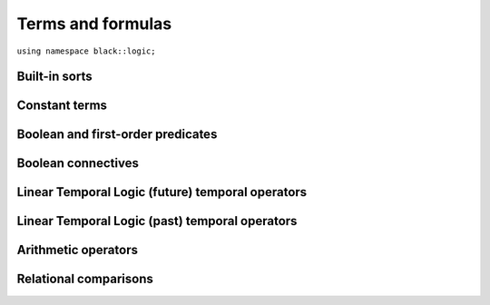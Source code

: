 Terms and formulas
====================







``using namespace black::logic;``

.. cpp:namespace:: black::logic



Built-in sorts
~~~~~~~~~~~~~~


.. cpp:struct:: sort_sort

   The sort of sorts.

   
   .. note::
      This term type is *primitive*, therefore it has no 
      constructors. Use :cpp:func:`alphabet::sort_sort()` to 
      create objects of this type.
   

   
        

.. cpp:struct:: integer_sort

   The sort of integer numbers.

   
   .. note::
      This term type is *primitive*, therefore it has no 
      constructors. Use :cpp:func:`alphabet::integer_sort()` to 
      create objects of this type.
   

   
        

.. cpp:struct:: real_sort

   The sort of real numbers.

   
   .. note::
      This term type is *primitive*, therefore it has no 
      constructors. Use :cpp:func:`alphabet::real_sort()` to 
      create objects of this type.
   

   
        

.. cpp:struct:: boolean_sort

   The sort of boolean values.

   
   .. note::
      This term type is *primitive*, therefore it has no 
      constructors. Use :cpp:func:`alphabet::boolean_sort()` to 
      create objects of this type.
   

   
        

.. cpp:struct:: function_sort

   The sort of functions.

   
   :constructor:
      .. cpp:function:: function_sort(logic::term range, std::vector<logic::term> arguments)

      
         :param range: The function's range.
      
         :param arguments: The function's arguments.
      

   

      
   :members:

   
      .. cpp:function:: logic::term range() const

         :returns: The function's range.

   
      .. cpp:function:: std::vector<logic::term> arguments() const

         :returns: The function's arguments.

   
   
        



Constant terms
~~~~~~~~~~~~~~


.. cpp:struct:: integer

   A constant integer value (e.g., 42).

   
   .. note::
      This term type is *primitive*, therefore it has no 
      constructors. Use :cpp:func:`alphabet::integer()` to 
      create objects of this type.
   

      
   :members:

   
      .. cpp:function:: int64_t value() const

         :returns: The constant value.

   
   
        

.. cpp:struct:: real

   A constant real value (e.g., 3.14).

   
   .. note::
      This term type is *primitive*, therefore it has no 
      constructors. Use :cpp:func:`alphabet::real()` to 
      create objects of this type.
   

      
   :members:

   
      .. cpp:function:: double value() const

         :returns: The constant value.

   
   
        

.. cpp:struct:: boolean

   A constant boolean value (i.e., `true` or `false`).

   
   .. note::
      This term type is *primitive*, therefore it has no 
      constructors. Use :cpp:func:`alphabet::boolean()` to 
      create objects of this type.
   

      
   :members:

   
      .. cpp:function:: bool value() const

         :returns: The boolean value.

   
   
        



Boolean and first-order predicates
~~~~~~~~~~~~~~~~~~~~~~~~~~~~~~~~~~


.. cpp:struct:: symbol

   A named symbol (e.g., a variable or a predicate).

   
   .. note::
      This term type is *primitive*, therefore it has no 
      constructors. Use :cpp:func:`alphabet::symbol()` to 
      create objects of this type.
   

      
   :members:

   
      .. cpp:function:: std::string name() const

         :returns: The symbol's label.

   
   
        

.. cpp:struct:: equal

   An equality constraint between terms.

   
   :constructor:
      .. cpp:function:: equal(std::vector<logic::term> arguments)

      
         :param arguments: The operands.
      

   

      
   :members:

   
      .. cpp:function:: std::vector<logic::term> arguments() const

         :returns: The operands.

   
   
        

.. cpp:struct:: distinct

   An inequality constraint between terms.

   
   :constructor:
      .. cpp:function:: distinct(std::vector<logic::term> arguments)

      
         :param arguments: The operands.
      

   

      
   :members:

   
      .. cpp:function:: std::vector<logic::term> arguments() const

         :returns: The operands.

   
   
        

.. cpp:struct:: atom

   An atomic first-order term (e.g. `f(x, y)`).

   
   :constructor:
      .. cpp:function:: atom(logic::term head, std::vector<logic::term> arguments)

      
         :param head: The applied symbol.
      
         :param arguments: The arguments.
      

   

      
   :members:

   
      .. cpp:function:: logic::term head() const

         :returns: The applied symbol.

   
      .. cpp:function:: std::vector<logic::term> arguments() const

         :returns: The arguments.

   
   
        



Boolean connectives
~~~~~~~~~~~~~~~~~~~


.. cpp:struct:: negation

   A logical negation.

   
   :constructor:
      .. cpp:function:: negation(logic::term argument)

      
         :param argument: The term to negate.
      

   

      
   :members:

   
      .. cpp:function:: logic::term argument() const

         :returns: The term to negate.

   
   
        

.. cpp:struct:: conjunction

   A logical conjunction.

   
   :constructor:
      .. cpp:function:: conjunction(std::vector<logic::term> arguments)

      
         :param arguments: The conjuncts.
      

   

      
   :members:

   
      .. cpp:function:: std::vector<logic::term> arguments() const

         :returns: The conjuncts.

   
   
        

.. cpp:struct:: disjunction

   A logical disjunction.

   
   :constructor:
      .. cpp:function:: disjunction(std::vector<logic::term> arguments)

      
         :param arguments: The disjuncts.
      

   

      
   :members:

   
      .. cpp:function:: std::vector<logic::term> arguments() const

         :returns: The disjuncts.

   
   
        

.. cpp:struct:: implication

   A logical implication.

   
   :constructor:
      .. cpp:function:: implication(logic::term left, logic::term right)

      
         :param left: The antecedent.
      
         :param right: The consequent.
      

   

      
   :members:

   
      .. cpp:function:: logic::term left() const

         :returns: The antecedent.

   
      .. cpp:function:: logic::term right() const

         :returns: The consequent.

   
   
        



Linear Temporal Logic (future) temporal operators
~~~~~~~~~~~~~~~~~~~~~~~~~~~~~~~~~~~~~~~~~~~~~~~~~


.. cpp:struct:: tomorrow

   An *tomorrow* LTL formula.

   
   :constructor:
      .. cpp:function:: tomorrow(logic::term argument)

      
         :param argument: The operator's argument.
      

   

      
   :members:

   
      .. cpp:function:: logic::term argument() const

         :returns: The operator's argument.

   
   
        

.. cpp:struct:: w_tomorrow

   A *weak tomorrow* LTL formula.

   
   :constructor:
      .. cpp:function:: w_tomorrow(logic::term argument)

      
         :param argument: The operator's argument.
      

   

      
   :members:

   
      .. cpp:function:: logic::term argument() const

         :returns: The operator's argument.

   
   
        

.. cpp:struct:: eventually

   An *eventually* LTL formula.

   
   :constructor:
      .. cpp:function:: eventually(logic::term argument)

      
         :param argument: The operator's argument.
      

   

      
   :members:

   
      .. cpp:function:: logic::term argument() const

         :returns: The operator's argument.

   
   
        

.. cpp:struct:: always

   An *always* LTL formula.

   
   :constructor:
      .. cpp:function:: always(logic::term argument)

      
         :param argument: The operator's argument.
      

   

      
   :members:

   
      .. cpp:function:: logic::term argument() const

         :returns: The operator's argument.

   
   
        

.. cpp:struct:: until

   An *until* LTL formula.

   
   :constructor:
      .. cpp:function:: until(logic::term left, logic::term right)

      
         :param left: The universal argument.
      
         :param right: The existential argument.
      

   

      
   :members:

   
      .. cpp:function:: logic::term left() const

         :returns: The universal argument.

   
      .. cpp:function:: logic::term right() const

         :returns: The existential argument.

   
   
        

.. cpp:struct:: release

   A *release* LTL formula.

   
   :constructor:
      .. cpp:function:: release(logic::term left, logic::term right)

      
         :param left: The existential argument.
      
         :param right: The universal argument.
      

   

      
   :members:

   
      .. cpp:function:: logic::term left() const

         :returns: The existential argument.

   
      .. cpp:function:: logic::term right() const

         :returns: The universal argument.

   
   
        



Linear Temporal Logic (past) temporal operators
~~~~~~~~~~~~~~~~~~~~~~~~~~~~~~~~~~~~~~~~~~~~~~~


.. cpp:struct:: yesterday

   An *yesterday* LTL formula.

   
   :constructor:
      .. cpp:function:: yesterday(logic::term argument)

      
         :param argument: The operator's argument.
      

   

      
   :members:

   
      .. cpp:function:: logic::term argument() const

         :returns: The operator's argument.

   
   
        

.. cpp:struct:: w_yesterday

   A *weak yesterday* LTL formula.

   
   :constructor:
      .. cpp:function:: w_yesterday(logic::term argument)

      
         :param argument: The operator's argument.
      

   

      
   :members:

   
      .. cpp:function:: logic::term argument() const

         :returns: The operator's argument.

   
   
        

.. cpp:struct:: once

   A *once* LTL formula.

   
   :constructor:
      .. cpp:function:: once(logic::term argument)

      
         :param argument: The operator's argument.
      

   

      
   :members:

   
      .. cpp:function:: logic::term argument() const

         :returns: The operator's argument.

   
   
        

.. cpp:struct:: historically

   An *historically* LTL formula.

   
   :constructor:
      .. cpp:function:: historically(logic::term argument)

      
         :param argument: The operator's argument.
      

   

      
   :members:

   
      .. cpp:function:: logic::term argument() const

         :returns: The operator's argument.

   
   
        

.. cpp:struct:: since

   A *since* LTL formula.

   
   :constructor:
      .. cpp:function:: since(logic::term left, logic::term right)

      
         :param left: The universal argument.
      
         :param right: The existential argument.
      

   

      
   :members:

   
      .. cpp:function:: logic::term left() const

         :returns: The universal argument.

   
      .. cpp:function:: logic::term right() const

         :returns: The existential argument.

   
   
        

.. cpp:struct:: triggered

   A *triggered* LTL formula.

   
   :constructor:
      .. cpp:function:: triggered(logic::term left, logic::term right)

      
         :param left: The existential argument.
      
         :param right: The universal argument.
      

   

      
   :members:

   
      .. cpp:function:: logic::term left() const

         :returns: The existential argument.

   
      .. cpp:function:: logic::term right() const

         :returns: The universal argument.

   
   
        



Arithmetic operators
~~~~~~~~~~~~~~~~~~~~


.. cpp:struct:: minus

   The unary minus.

   
   :constructor:
      .. cpp:function:: minus(logic::term argument)

      
         :param argument: The operand.
      

   

      
   :members:

   
      .. cpp:function:: logic::term argument() const

         :returns: The operand.

   
   
        

.. cpp:struct:: sum

   An arithmetic sum.

   
   :constructor:
      .. cpp:function:: sum(std::vector<logic::term> arguments)

      
         :param arguments: The addends.
      

   

      
   :members:

   
      .. cpp:function:: std::vector<logic::term> arguments() const

         :returns: The addends.

   
   
        

.. cpp:struct:: product

   An arithmetic product.

   
   :constructor:
      .. cpp:function:: product(std::vector<logic::term> arguments)

      
         :param arguments: The factors.
      

   

      
   :members:

   
      .. cpp:function:: std::vector<logic::term> arguments() const

         :returns: The factors.

   
   
        

.. cpp:struct:: difference

   An arithmetic difference.

   
   :constructor:
      .. cpp:function:: difference(logic::term left, logic::term right)

      
         :param left: The minuend.
      
         :param right: The subtrahend.
      

   

      
   :members:

   
      .. cpp:function:: logic::term left() const

         :returns: The minuend.

   
      .. cpp:function:: logic::term right() const

         :returns: The subtrahend.

   
   
        

.. cpp:struct:: division

   An arithmetic division.

   
   :constructor:
      .. cpp:function:: division(logic::term left, logic::term right)

      
         :param left: The numerator.
      
         :param right: The denominator.
      

   

      
   :members:

   
      .. cpp:function:: logic::term left() const

         :returns: The numerator.

   
      .. cpp:function:: logic::term right() const

         :returns: The denominator.

   
   
        



Relational comparisons
~~~~~~~~~~~~~~~~~~~~~~


.. cpp:struct:: less_than

   A less-than comparison.

   
   :constructor:
      .. cpp:function:: less_than(logic::term left, logic::term right)

      
         :param left: The lower argument.
      
         :param right: The greater argument.
      

   

      
   :members:

   
      .. cpp:function:: logic::term left() const

         :returns: The lower argument.

   
      .. cpp:function:: logic::term right() const

         :returns: The greater argument.

   
   
        

.. cpp:struct:: less_than_eq

   A less-than-or-equal comparison.

   
   :constructor:
      .. cpp:function:: less_than_eq(logic::term left, logic::term right)

      
         :param left: The lower argument.
      
         :param right: The greater argument.
      

   

      
   :members:

   
      .. cpp:function:: logic::term left() const

         :returns: The lower argument.

   
      .. cpp:function:: logic::term right() const

         :returns: The greater argument.

   
   
        

.. cpp:struct:: greater_than

   A greater-than comparison.

   
   :constructor:
      .. cpp:function:: greater_than(logic::term left, logic::term right)

      
         :param left: The greater argument.
      
         :param right: The lower argument.
      

   

      
   :members:

   
      .. cpp:function:: logic::term left() const

         :returns: The greater argument.

   
      .. cpp:function:: logic::term right() const

         :returns: The lower argument.

   
   
        

.. cpp:struct:: greater_than_eq

   A greater-than-or-equal comparison.

   
   :constructor:
      .. cpp:function:: greater_than_eq(logic::term left, logic::term right)

      
         :param left: The greater argument.
      
         :param right: The lower argument.
      

   

      
   :members:

   
      .. cpp:function:: logic::term left() const

         :returns: The greater argument.

   
      .. cpp:function:: logic::term right() const

         :returns: The lower argument.

   
   
        






